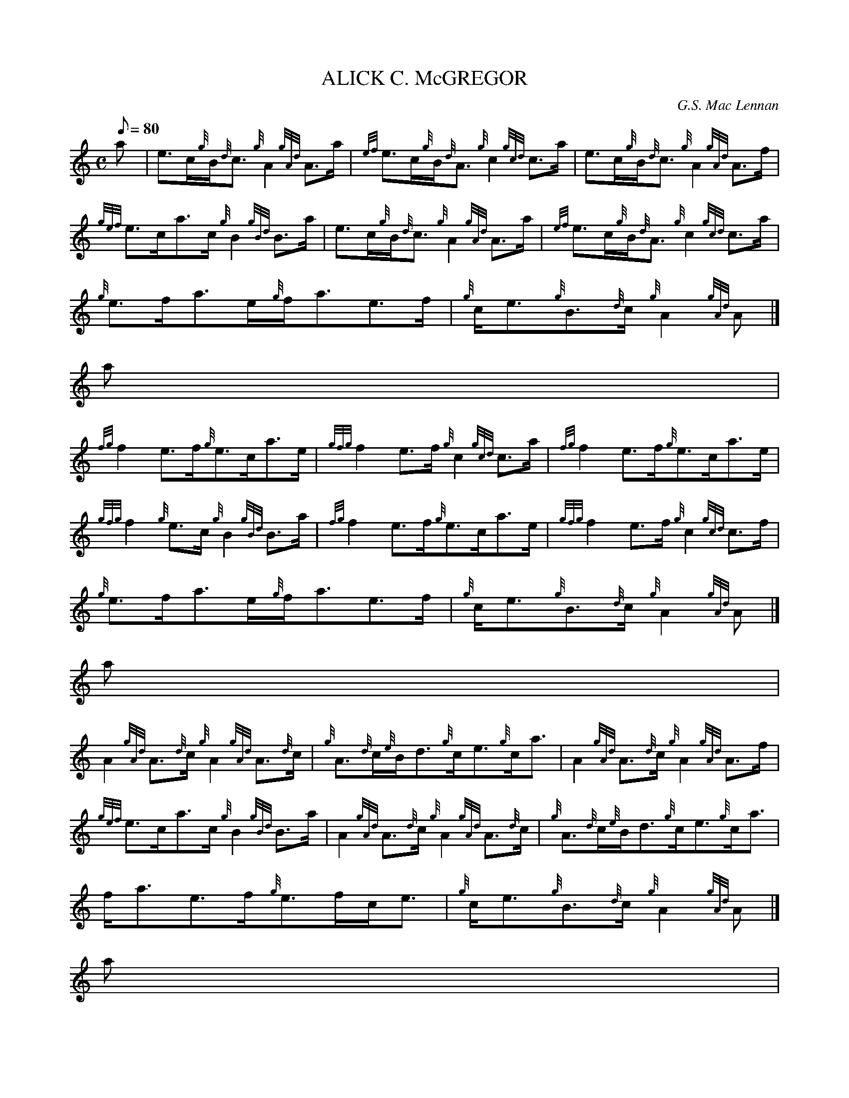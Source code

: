X:1
T:ALICK C. McGREGOR
M:C
L:1/8
Q:80
C:G.S. Mac Lennan
S:Reel
K:HP
a[ | \
e3/2c/2{g}B/2{d}c3/2{g}A2{gAd}A3/2a/2 | \
{ef}e3/2c/2{g}B/2{d}A3/2{g}c2{gcd}c3/2a/2 | \
e3/2c/2{g}B/2{d}c3/2{g}A2{gAd}A3/2f/2 |
{gef}e3/2c/2a3/2c/2{g}B2{gBd}B3/2a/2 | \
e3/2c/2{g}B/2{d}c3/2{g}A2{gAd}A3/2a/2 | \
{ef}e3/2c/2{g}B/2{d}A3/2{g}c2{gcd}c3/2a/2 |
{g}e3/2f/2a3/2e/2{g}f/2a3/2e3/2f/2 | \
{g}c/2e3/2{g}B3/2{d}c/2{g}A2{gAd}A|]
a[ |
{fg}f2e3/2f/2{g}e3/2c/2a3/2e/2 | \
{gfg}f2e3/2f/2{g}c2{gcd}c3/2a/2 | \
{fg}f2e3/2f/2{g}e3/2c/2a3/2e/2 |
{gfg}f2{g}e3/2c/2{g}B2{gBd}B3/2a/2 | \
{fg}f2e3/2f/2{g}e3/2c/2a3/2e/2 | \
{gfg}f2e3/2f/2{g}c2{gcd}c3/2f/2 |
{g}e3/2f/2a3/2e/2{g}f/2a3/2e3/2f/2 | \
{g}c/2e3/2{g}B3/2{d}c/2{g}A2{gAd}A|]
a[ |
A2{gAd}A3/2{d}c/2{g}A2{gAd}A3/2{d}c/2 | \
{g}A3/2{d}c/2{e}B/2d3/2{g}c/2e3/2{g}c/2a3/2 | \
A2{gAd}A3/2{d}c/2{g}A2{gAd}A3/2f/2 |
{gef}e3/2c/2a3/2c/2{g}B2{gBd}B3/2a/2 | \
A2{gAd}A3/2{d}c/2{g}A2{gAd}A3/2{d}c/2 | \
{g}A3/2{d}c/2{e}B/2d3/2{g}c/2e3/2{g}c/2a3/2 |
f/2a3/2e3/2f/2{g}e3/2f/2c/2e3/2 | \
{g}c/2e3/2{g}B3/2{d}c/2{g}A2{gAd}A|]
a[ |
{ef}e2{cG}c3/2e/2{g}f2{dc}d3/2f/2 | \
{gef}e3/2c/2a3/2e/2{g}c2"dce"c3/2a/2 | \
{ef}e2{cG}c3/2e/2{g}f2{dc}d3/2f/2 |
{gef}e3/2c/2a3/2c/2{g}B2{gBd}B3/2a/2 | \
{ef}e2{cG}c3/2e/2{g}f2{dc}d3/2f/2 | \
{gef}e3/2c/2a3/2e/2{g}c2"dce"c3/2f/2 |
{g}e3/2f/2a3/2e/2{g}f/2a3/2e3/2f/2 | \
{g}c/2e3/2{g}B3/2{d}c/2{g}A2{gAd}A|]
